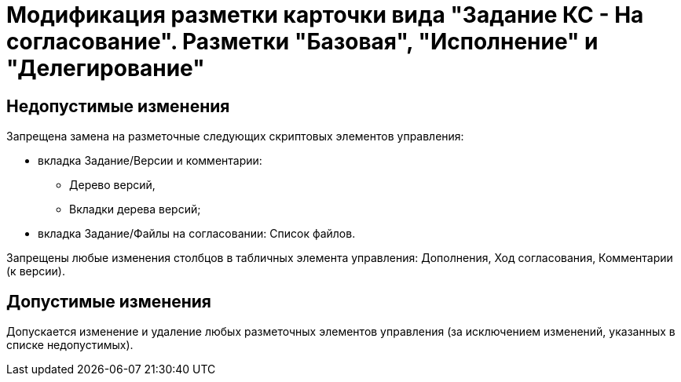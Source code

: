 = Модификация разметки карточки вида "Задание КС - На согласование". Разметки "Базовая", "Исполнение" и "Делегирование"

== Недопустимые изменения

.Запрещена замена на разметочные следующих скриптовых элементов управления:
* вкладка Задание/Версии и комментарии:
** Дерево версий,
** Вкладки дерева версий;
* вкладка Задание/Файлы на согласовании: Список файлов.

Запрещены любые изменения столбцов в табличных элемента управления: Дополнения, Ход согласования, Комментарии (к версии).

== Допустимые изменения

Допускается изменение и удаление любых разметочных элементов управления (за исключением изменений, указанных в списке недопустимых).
